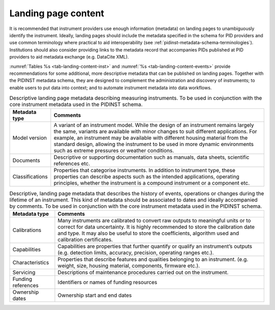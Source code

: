 .. _landing-page-content:

Landing page content
====================

It is recommended that instrument providers use enough information
(metadata) on landing pages to unambiguously identify the instrument.
Ideally, landing pages should include the metadata specified in the
schema for PID providers and use common terminology where practical to
aid interoperability (see :ref:`pidinst-metadata-schema-terminologies`).
Institutions should also consider providing links to the metadata record
that accompanies PIDs published at PID providers to aid metadata
exchange (e.g. DataCite XML).

:numref:`Tables %s <tab-landing-content-inst>` and
:numref:`%s <tab-landing-content-events>` provide recommendations for
some additional, more descriptive metadata that can be published on
landing pages. Together with the PIDINST metadata schema, they are
designed to complement the administration and discovery of
instruments; to enable users to put data into context; and to automate
instrument metadata into data workflows.

.. table:: Descriptive landing page metadata describing measuring
	   instruments. To be used in conjunction with the core
	   instrument metadata used in the PIDINST schema.
    :name: tab-landing-content-inst

    +-------------------+-------------------------------------------------+
    | **Metadata type** | **Comments**                                    |
    +===================+=================================================+
    | Model version     | A variant of an instrument model. While the     |
    |                   | design of an instrument remains largely the     |
    |                   | same, variants are available with minor changes |
    |                   | to suit different applications. For example, an |
    |                   | instrument may be available with different      |
    |                   | housing material from the standard design,      |
    |                   | allowing the instrument to be used in more      |
    |                   | dynamic environments such as extreme pressures  |
    |                   | or weather conditions.                          |
    +-------------------+-------------------------------------------------+
    | Documents         | Descriptive or supporting documentation such as |
    |                   | manuals, data sheets, scientific references     |
    |                   | etc.                                            |
    +-------------------+-------------------------------------------------+
    | Classifications   | Properties that categorise instruments. In      |
    |                   | addition to instrument type, these properties   |
    |                   | can describe aspects such as the intended       |
    |                   | applications, operating principles, whether the |
    |                   | instrument is a compound instrument or a        |
    |                   | component etc.                                  |
    +-------------------+-------------------------------------------------+

.. _tab-landing-content-events:
.. table:: Descriptive, landing page metadata that describes the
	   history of events, operations or changes during the
	   lifetime of an instrument. This kind of metadata should be
	   associated to dates and ideally accompanied by comments. To
	   be used in conjunction with the core instrument metadata
	   used in the PIDINST schema.

    +--------------------+------------------------------------------------+
    | **Metadata type**  | **Comments**                                   |
    +====================+================================================+
    | Calibrations       | Many instruments are calibrated to convert raw |
    |                    | outputs to meaningful units or to correct for  |
    |                    | data uncertainty. It is highly recommended to  |
    |                    | store the calibration date and type. It may    |
    |                    | also be useful to store the coefficients,      |
    |                    | algorithm used and calibration certificates.   |
    +--------------------+------------------------------------------------+
    | Capabilities       | Capabilities are properties that further       |
    |                    | quantify or qualify an instrument’s outputs    |
    |                    | (e.g. detection limits, accuracy, precision,   |
    |                    | operating ranges etc.).                        |
    +--------------------+------------------------------------------------+
    | Characteristics    | Properties that describe features and          |
    |                    | qualities belonging to an instrument. (e.g.    |
    |                    | weight, size, housing material, components,    |
    |                    | firmware etc.).                                |
    +--------------------+------------------------------------------------+
    | Servicing          | Descriptions of maintenance procedures carried |
    |                    | out on the instrument.                         |
    +--------------------+------------------------------------------------+
    | Funding references | Identifiers or names of funding resources      |
    +--------------------+------------------------------------------------+
    | Ownership dates    | Ownership start and end dates                  |
    +--------------------+------------------------------------------------+
